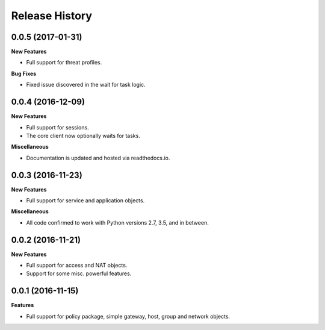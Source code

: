 .. :changelog:

Release History
---------------

0.0.5 (2017-01-31)
++++++++++++++++++

**New Features**

- Full support for threat profiles.

**Bug Fixes**

- Fixed issue discovered in the wait for task logic.

0.0.4 (2016-12-09)
++++++++++++++++++

**New Features**

- Full support for sessions.
- The core client now optionally waits for tasks.

**Miscellaneous**

- Documentation is updated and hosted via readthedocs.io.

0.0.3 (2016-11-23)
++++++++++++++++++

**New Features**

- Full support for service and application objects.

**Miscellaneous**

- All code confirmed to work with Python versions 2.7, 3.5, and in between.

0.0.2 (2016-11-21)
++++++++++++++++++

**New Features**

- Full support for access and NAT objects.
- Support for some misc. powerful features.

0.0.1 (2016-11-15)
++++++++++++++++++

**Features**

- Full support for policy package, simple gateway, host, group and network objects.

